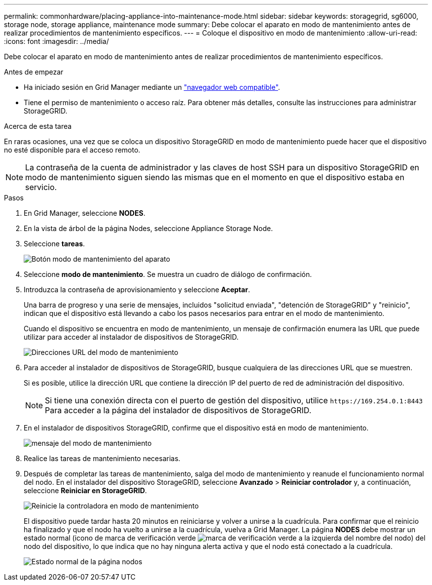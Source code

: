 ---
permalink: commonhardware/placing-appliance-into-maintenance-mode.html 
sidebar: sidebar 
keywords: storagegrid, sg6000, storage node, storage appliance, maintenance mode 
summary: Debe colocar el aparato en modo de mantenimiento antes de realizar procedimientos de mantenimiento específicos. 
---
= Coloque el dispositivo en modo de mantenimiento
:allow-uri-read: 
:icons: font
:imagesdir: ../media/


[role="lead"]
Debe colocar el aparato en modo de mantenimiento antes de realizar procedimientos de mantenimiento específicos.

.Antes de empezar
* Ha iniciado sesión en Grid Manager mediante un link:../admin/web-browser-requirements.html["navegador web compatible"].
* Tiene el permiso de mantenimiento o acceso raíz. Para obtener más detalles, consulte las instrucciones para administrar StorageGRID.


.Acerca de esta tarea
En raras ocasiones, una vez que se coloca un dispositivo StorageGRID en modo de mantenimiento puede hacer que el dispositivo no esté disponible para el acceso remoto.


NOTE: La contraseña de la cuenta de administrador y las claves de host SSH para un dispositivo StorageGRID en modo de mantenimiento siguen siendo las mismas que en el momento en que el dispositivo estaba en servicio.

.Pasos
. En Grid Manager, seleccione *NODES*.
. En la vista de árbol de la página Nodes, seleccione Appliance Storage Node.
. Seleccione *tareas*.
+
image::../media/maintenance_mode.png[Botón modo de mantenimiento del aparato]

. Seleccione *modo de mantenimiento*. Se muestra un cuadro de diálogo de confirmación.
. Introduzca la contraseña de aprovisionamiento y seleccione *Aceptar*.
+
Una barra de progreso y una serie de mensajes, incluidos "solicitud enviada", "detención de StorageGRID" y "reinicio", indican que el dispositivo está llevando a cabo los pasos necesarios para entrar en el modo de mantenimiento.

+
Cuando el dispositivo se encuentra en modo de mantenimiento, un mensaje de confirmación enumera las URL que puede utilizar para acceder al instalador de dispositivos de StorageGRID.

+
image::../media/maintenance_mode_urls.png[Direcciones URL del modo de mantenimiento]

. Para acceder al instalador de dispositivos de StorageGRID, busque cualquiera de las direcciones URL que se muestren.
+
Si es posible, utilice la dirección URL que contiene la dirección IP del puerto de red de administración del dispositivo.

+

NOTE: Si tiene una conexión directa con el puerto de gestión del dispositivo, utilice `+https://169.254.0.1:8443+` Para acceder a la página del instalador de dispositivos de StorageGRID.

. En el instalador de dispositivos StorageGRID, confirme que el dispositivo está en modo de mantenimiento.
+
image::../media/maintenance_mode_notification_bar.png[mensaje del modo de mantenimiento]

. Realice las tareas de mantenimiento necesarias.
. Después de completar las tareas de mantenimiento, salga del modo de mantenimiento y reanude el funcionamiento normal del nodo. En el instalador del dispositivo StorageGRID, seleccione *Avanzado* > *Reiniciar controlador* y, a continuación, seleccione *Reiniciar en StorageGRID*.
+
image::../media/reboot_controller_from_maintenance_mode.png[Reinicie la controladora en modo de mantenimiento]

+
El dispositivo puede tardar hasta 20 minutos en reiniciarse y volver a unirse a la cuadrícula. Para confirmar que el reinicio ha finalizado y que el nodo ha vuelto a unirse a la cuadrícula, vuelva a Grid Manager. La página *NODES* debe mostrar un estado normal (icono de marca de verificación verde image:../media/icon_alert_green_checkmark.png["marca de verificación verde"] a la izquierda del nombre del nodo) del nodo del dispositivo, lo que indica que no hay ninguna alerta activa y que el nodo está conectado a la cuadrícula.

+
image::../media/nodes_menu.png[Estado normal de la página nodos]


